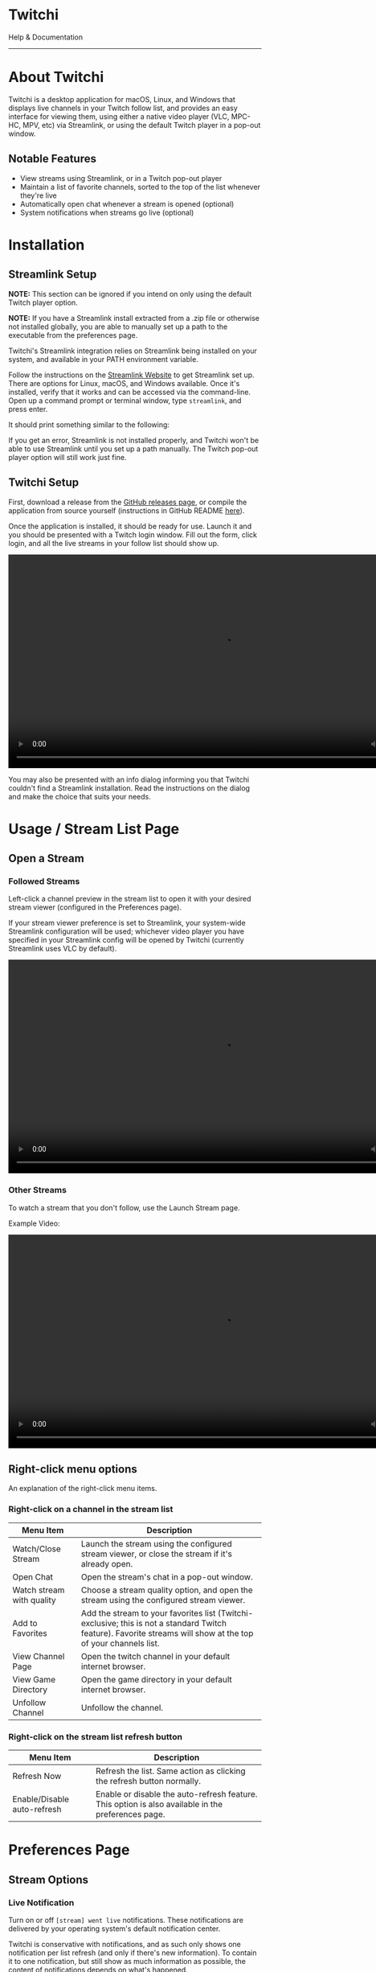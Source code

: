 #+TITLE: 
#+HTML_HEAD: <link rel="stylesheet" href="org-css/marx.min.css" type="text/css" />
#+HTML_HEAD_EXTRA: <link rel="stylesheet" href="org-css/extra-styles.css" type="text/css" />
#+OPTIONS: toc:nil
#+BEGIN_ABSTRACT
#+HTML: <div class="centered flexCol">
#+HTML: <img src="./img/icon.png" width=200 />
#+HTML: <h1>Twitchi</h1>
#+HTML: <p>Help & Documentation</p>
#+HTML: </div>
#+END_ABSTRACT
#+TOC: headlines 1
#+OPTIONS: num:nil
-----

* About Twitchi
  Twitchi is a desktop application for macOS, Linux, and Windows that displays live channels in your Twitch follow list, and provides an easy interface for viewing them, using either a native video player (VLC, MPC-HC, MPV, etc) via Streamlink, or using the default Twitch player in a pop-out window.
  
   [[./img/twitchi-home.png]]
  
** Notable Features
   - View streams using Streamlink, or in a Twitch pop-out player
   - Maintain a list of favorite channels, sorted to the top of the list whenever they're live
   - Automatically open chat whenever a stream is opened (optional)
   - System notifications when streams go live (optional)
* Installation
** Streamlink Setup
   *NOTE:* This section can be ignored if you intend on only using the default Twitch player option.
   
   *NOTE:* If you have a Streamlink install extracted from a .zip file or otherwise not installed globally, you are able to manually set up a path to the executable from the preferences page.
   
   Twitchi's Streamlink integration relies on Streamlink being installed on your system, and available in your PATH environment variable.
   
   Follow the instructions on the [[https://streamlink.github.io/install.html][Streamlink Website]] to get Streamlink set up. There are options for Linux, macOS, and Windows available. Once it's installed, verify that it works and can be accessed via the command-line. Open up a command prompt or terminal window, type =streamlink=, and press enter.

   It should print something similar to the following:
   
   #+ATTR_HTML: :width 500
   [[./img/verify-streamlink-installed.png]]
   
   If you get an error, Streamlink is not installed properly, and Twitchi won't be able to use Streamlink until you set up a path manually. The Twitch pop-out player option will still work just fine.
** Twitchi Setup
   First, download a release from the [[https://github.com/GeordieP/twitchi/releases][GitHub releases page]], or compile the application from source yourself (instructions in GitHub README [[https://github.com/enjoi0/twitchi/blob/master/README.md][here]]).
   
   Once the application is installed, it should be ready for use. Launch it and you should be presented with a Twitch login window. Fill out the form, click login, and all the live streams in your follow list should show up.
   
   #+HTML: <div class="centered">
   #+HTML: <video src="./vid/login.webm" controls width=850></video>
   #+HTML: </div>

   You may also be presented with an info dialog informing you that Twitchi couldn't find a Streamlink installation. Read the instructions on the dialog and make the choice that suits your needs.
* Usage / Stream List Page
** Open a Stream
*** Followed Streams
    Left-click a channel preview in the stream list to open it with your desired stream viewer (configured in the Preferences page).

    If your stream viewer preference is set to Streamlink, your system-wide Streamlink configuration will be used; whichever video player you have specified in your Streamlink config will be opened by Twitchi (currently Streamlink uses VLC by default).
    
    #+HTML: <div class="centered">
    #+HTML: <video src="./vid/open-stream.webm" controls width=850></video>
    #+HTML: </div>
    
*** Other Streams
    To watch a stream that you don't follow, use the Launch Stream page.

    Example Video:
    
    #+HTML: <div class="centered">
    #+HTML: <video src="./vid/open-stream-page.webm" controls width=850></video>
    #+HTML: </div>
** Right-click menu options
   An explanation of the right-click menu items.
*** Right-click on a channel in the stream list
    | Menu Item                 | Description                                                                                                                                                    |
    |---------------------------+----------------------------------------------------------------------------------------------------------------------------------------------------------------|
    | Watch/Close Stream        | Launch the stream using the configured stream viewer, or close the stream if it's already open.                                                                |
    | Open Chat                 | Open the stream's chat in a pop-out window.                                                                                                                    |
    | Watch stream with quality | Choose a stream quality option, and open the stream using the configured stream viewer.                                                                        |
    | Add to Favorites          | Add the stream to your favorites list (Twitchi-exclusive; this is not a standard Twitch feature). Favorite streams will show at the top of your channels list. |
    | View Channel Page         | Open the twitch channel in your default internet browser.                                                                                                      |
    | View Game Directory       | Open the game directory in your default internet browser.                                                                                                      |
    | Unfollow Channel          | Unfollow the channel.                                                                                                                                          |
*** Right-click on the stream list refresh button
    | Menu Item                   | Description                                                                                        |
    |-----------------------------+----------------------------------------------------------------------------------------------------|
    | Refresh Now                 | Refresh the list. Same action as clicking the refresh button normally.                             |
    | Enable/Disable auto-refresh | Enable or disable the auto-refresh feature. This option is also available in the preferences page. |
    
* Preferences Page
** Stream Options
*** Live Notification
    Turn on or off =[stream] went live= notifications. These notifications are delivered by your operating system's default notification center.
    
    Twitchi is conservative with notifications, and as such only shows one notification per list refresh (and only if there's new information). To contain it to one notification, but still show as much information as possible, the content of notifications depends on what's happened.
    
    *Examples:*
    
    | Several channels went live                      | [[./img/notif-all.png]]   |
    | Several channels went live, including favorites | [[./img/notif-fav.png]]   |
    | A single channel goes live                      | [[./img/notif-single.png]] |
*** Chat
    Automatically open Twitch chat when a stream is opened in a pop-out Twitchi window.

    /NOTE/ that these chat windows might have trouble remembering your dark/light mode preferences, and they don't support third-party plugins like BetterTTV or FrankerFaceZ (and likely never will).
*** Preferred Stream Quality
    Quality to attempt to open streams with.

    If the preferred quality is not available for a stream during opening, Twitchi will try to use the next lowest available quality. If there are no valid options to use, Twitchi will give one last try with the quality option "best" before reporting that it couldn't open the stream.
*** Stream Viewer
    Stream viewer for Twitchi to use. Can either be a Streamlink window, or the default Twitch player in a pop-out window.
    
    The Twitch player option will open the standard Twitch HTML5 player in a Twitchi window.

    If Streamlink is selected, Twitchi will use your system Streamlink configuration, including the chosen video player (VLC, MPC-HC, MPV, etc).

** Stream List
*** Auto-refresh
    Enable or disable the automatic refreshing of the main stream list.

    Refreshing will happen in the background at a set interval, and update the list with any new streams, as well as send a notification if notifications are enabled.
*** Auto-refresh duration
    Time in minutes between automatic list refreshes. The minimum value is 3 minutes as to not annoy Twitch's servers too much. The number can go as high as you'd like.
** Account
*** Change Account
    Sign out of Twitchi on your current account, and sign into another account. This button will show a login window immediately.
*** Sign out
    Sign out of Twitchi on your current account. After clicking this, the stream list will not work until you sign into an account.
* Logs Page
  The logs page will show the Streamlink log messages of all the streams you've currently got open (and any that have been open recently). If a stream fails to open and Twitchi doesn't show an in-app toast notification, the logs page might display some valuable info.
  
  Each stream listed on the logs page shows a button to close the associated stream player.
  
  Logs of a stream will be cleaned up and no longer shown once the stream's process has been closed for more than 5 minutes.
  
-----
